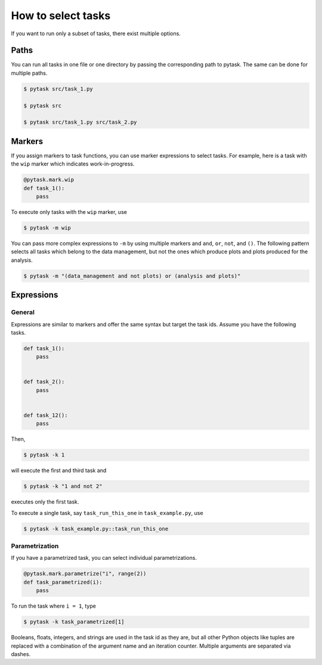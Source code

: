 How to select tasks
===================

If you want to run only a subset of tasks, there exist multiple options.


Paths
-----

You can run all tasks in one file or one directory by passing the corresponding path to
pytask. The same can be done for multiple paths.

.. code-block:: console

    $ pytask src/task_1.py

    $ pytask src

    $ pytask src/task_1.py src/task_2.py


.. _markers:

Markers
-------

If you assign markers to task functions, you can use marker expressions to select tasks.
For example, here is a task with the ``wip`` marker which indicates work-in-progress.

.. code-block:: python

    @pytask.mark.wip
    def task_1():
        pass

To execute only tasks with the ``wip`` marker, use

.. code-block:: console

    $ pytask -m wip

You can pass more complex expressions to ``-m`` by using multiple markers and ``and``,
``or``, ``not``, and ``()``. The following pattern selects all tasks which belong to the
data management, but not the ones which produce plots and plots produced for the
analysis.

.. code-block:: console

    $ pytask -m "(data_management and not plots) or (analysis and plots)"


.. _expressions:

Expressions
-----------

General
~~~~~~~

Expressions are similar to markers and offer the same syntax but target the task ids.
Assume you have the following tasks.

.. code-block:: python

    def task_1():
        pass


    def task_2():
        pass


    def task_12():
        pass

Then,

.. code-block:: console

    $ pytask -k 1

will execute the first and third task and

.. code-block:: console

    $ pytask -k "1 and not 2"

executes only the first task.

To execute a single task, say ``task_run_this_one`` in ``task_example.py``, use

.. code-block:: console

    $ pytask -k task_example.py::task_run_this_one


.. _how_to_select_tasks_parametrization:

Parametrization
~~~~~~~~~~~~~~~

If you have a parametrized task, you can select individual parametrizations.

.. code-block:: python

    @pytask.mark.parametrize("i", range(2))
    def task_parametrized(i):
        pass

To run the task where ``i = 1``, type

.. code-block:: console

    $ pytask -k task_parametrized[1]

Booleans, floats, integers, and strings are used in the task id as they are, but all
other Python objects like tuples are replaced with a combination of the argument name
and an iteration counter. Multiple arguments are separated via dashes.

.. seealso::

    See this :ref:`section <how_to_parametrize_a_task_the_id>` for more information how
    ids for parametrized tasks are generated.
